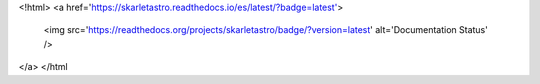 <!html>
<a href='https://skarletastro.readthedocs.io/es/latest/?badge=latest'>
    <img src='https://readthedocs.org/projects/skarletastro/badge/?version=latest' alt='Documentation Status' />
</a>
</html
